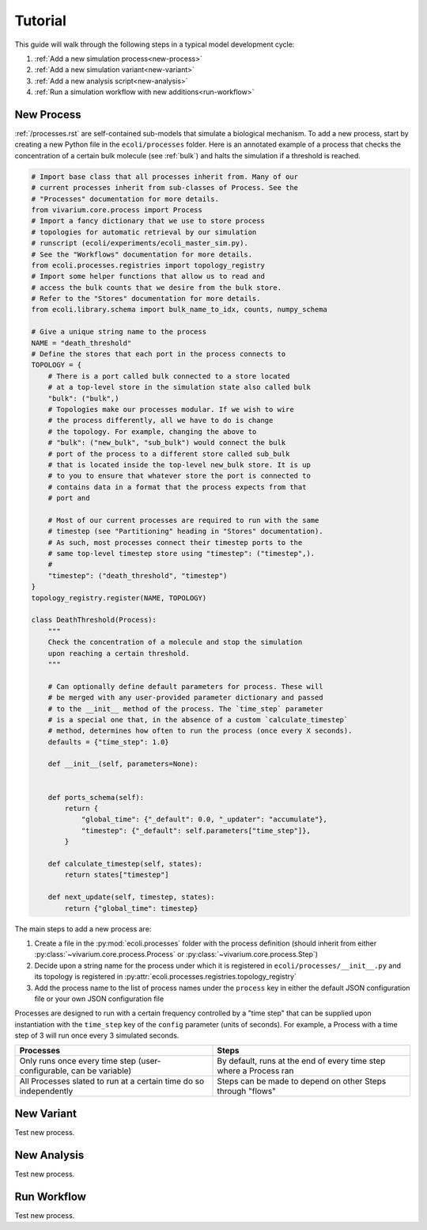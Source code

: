 ========
Tutorial
========

This guide will walk through the following steps in a typical model development cycle:

1. :ref:`Add a new simulation process<new-process>`
2. :ref:`Add a new simulation variant<new-variant>`
3. :ref:`Add a new analysis script<new-analysis>`
4. :ref:`Run a simulation workflow with new additions<run-workflow>`

.. _new-process:

-----------
New Process
-----------

:ref:`/processes.rst` are self-contained sub-models that simulate
a biological mechanism. To add a new process, start by creating a new Python
file in the ``ecoli/processes`` folder. Here is an annotated example of a
process that checks the concentration of a certain bulk molecule (see
:ref:`bulk`) and halts the simulation if a threshold is reached.

.. code-block:: python

    # Import base class that all processes inherit from. Many of our
    # current processes inherit from sub-classes of Process. See the
    # "Processes" documentation for more details.
    from vivarium.core.process import Process
    # Import a fancy dictionary that we use to store process
    # topologies for automatic retrieval by our simulation
    # runscript (ecoli/experiments/ecoli_master_sim.py).
    # See the "Workflows" documentation for more details.
    from ecoli.processes.registries import topology_registry
    # Import some helper functions that allow us to read and
    # access the bulk counts that we desire from the bulk store.
    # Refer to the "Stores" documentation for more details.
    from ecoli.library.schema import bulk_name_to_idx, counts, numpy_schema

    # Give a unique string name to the process
    NAME = "death_threshold"
    # Define the stores that each port in the process connects to
    TOPOLOGY = {
        # There is a port called bulk connected to a store located
        # at a top-level store in the simulation state also called bulk
        "bulk": ("bulk",)
        # Topologies make our processes modular. If we wish to wire
        # the process differently, all we have to do is change
        # the topology. For example, changing the above to
        # "bulk": ("new_bulk", "sub_bulk") would connect the bulk
        # port of the process to a different store called sub_bulk
        # that is located inside the top-level new_bulk store. It is up
        # to you to ensure that whatever store the port is connected to
        # contains data in a format that the process expects from that
        # port and 

        # Most of our current processes are required to run with the same
        # timestep (see "Partitioning" heading in "Stores" documentation).
        # As such, most processes connect their timestep ports to the
        # same top-level timestep store using "timestep": ("timestep",).
        # 
        "timestep": ("death_threshold", "timestep")
    }
    topology_registry.register(NAME, TOPOLOGY)

    class DeathThreshold(Process):
        """
        Check the concentration of a molecule and stop the simulation
        upon reaching a certain threshold.
        """

        # Can optionally define default parameters for process. These will
        # be merged with any user-provided parameter dictionary and passed
        # to the __init__ method of the process. The `time_step` parameter
        # is a special one that, in the absence of a custom `calculate_timestep`
        # method, determines how often to run the process (once every X seconds).
        defaults = {"time_step": 1.0}

        def __init__(self, parameters=None):


        def ports_schema(self):
            return {
                "global_time": {"_default": 0.0, "_updater": "accumulate"},
                "timestep": {"_default": self.parameters["time_step"]},
            }

        def calculate_timestep(self, states):
            return states["timestep"]

        def next_update(self, timestep, states):
            return {"global_time": timestep}

The main steps to add a new process are:

#. Create a file in the :py:mod:`ecoli.processes` folder with the process
   definition (should inherit from either :py:class:`~vivarium.core.process.Process`
   or :py:class:`~vivarium.core.process.Step`)
#. Decide upon a string name for the process under which it is registered
   in ``ecoli/processes/__init__.py`` and its topology is registered in
   :py:attr:`ecoli.processes.registries.topology_registry`
#. Add the process name to the list of process names under the ``process``
   key in either the default JSON configuration file or your own JSON
   configuration file



Processes are designed to run with a certain frequency controlled by a "time step"
that can be supplied upon instantiation with the ``time_step`` key of the ``config``
parameter (units of seconds). For example, a Process with a time step of 3 will run
once every 3 simulated seconds.


.. list-table::
    :widths: 50 50
    :header-rows: 1

    * - Processes
      - Steps
    * - Only runs once every time step (user-configurable, can be variable)
      - By default, runs at the end of every time step where a Process ran
    * - All Processes slated to run at a certain time do so independently
      - Steps can be made to depend on other Steps through "flows" 

.. _new-variant:

-----------
New Variant
-----------

Test new process.


.. _new-analysis:

------------
New Analysis
------------

Test new process.


.. _run-workflow:

------------
Run Workflow
------------

Test new process.
